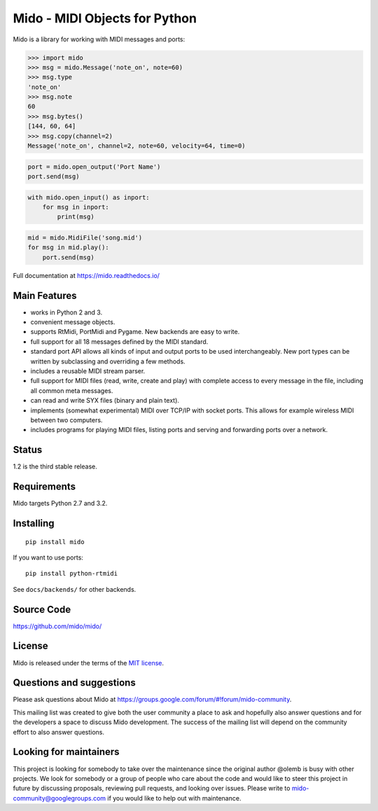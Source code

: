 Mido - MIDI Objects for Python
==============================

.. image:: https://travis-ci.org/mido/mido.svg?branch=master
    :target: https://travis-ci.org/mido/mido

Mido is a library for working with MIDI messages and ports:

.. code-block:: python

   >>> import mido
   >>> msg = mido.Message('note_on', note=60)
   >>> msg.type
   'note_on'
   >>> msg.note
   60
   >>> msg.bytes()
   [144, 60, 64]
   >>> msg.copy(channel=2)
   Message('note_on', channel=2, note=60, velocity=64, time=0)

.. code-block:: python

   port = mido.open_output('Port Name')
   port.send(msg)

.. code-block:: python

    with mido.open_input() as inport:
        for msg in inport:
            print(msg)

.. code-block:: python

    mid = mido.MidiFile('song.mid')
    for msg in mid.play():
        port.send(msg)


Full documentation at https://mido.readthedocs.io/


Main Features
-------------

* works in Python 2 and 3.

* convenient message objects.

* supports RtMidi, PortMidi and Pygame. New backends are easy to
  write.

* full support for all 18 messages defined by the MIDI standard.

* standard port API allows all kinds of input and output ports to be
  used interchangeably. New port types can be written by subclassing
  and overriding a few methods.

* includes a reusable MIDI stream parser.

* full support for MIDI files (read, write, create and play) with
  complete access to every message in the file, including all common
  meta messages.

* can read and write SYX files (binary and plain text).

* implements (somewhat experimental) MIDI over TCP/IP with socket
  ports. This allows for example wireless MIDI between two
  computers.

* includes programs for playing MIDI files, listing ports and
  serving and forwarding ports over a network.


Status
------

1.2 is the third stable release.


Requirements
------------

Mido targets Python 2.7 and 3.2.


Installing
----------

::

    pip install mido

If you want to use ports::

   pip install python-rtmidi

See ``docs/backends/`` for other backends.



Source Code
-----------

https://github.com/mido/mido/


License
-------

Mido is released under the terms of the `MIT license
<http://en.wikipedia.org/wiki/MIT_License>`_.


Questions and suggestions
-------------------------

Please ask questions about Mido at
https://groups.google.com/forum/#!forum/mido-community.

This mailing list was created to give both the user community a place to ask
and hopefully also answer questions and for the developers a space to discuss
Mido development. The success of the mailing list will depend on the community
effort to also answer questions.


Looking for maintainers
-----------------------

This project is looking for somebody to take over the maintenance since the
original author @olemb is busy with other projects. We look for somebody or a
group of people who care about the code and would like to steer this project in
future by discussing proposals, reviewing pull requests, and looking over
issues. Please write to mido-community@googlegroups.com if you would like to
help out with maintenance.
